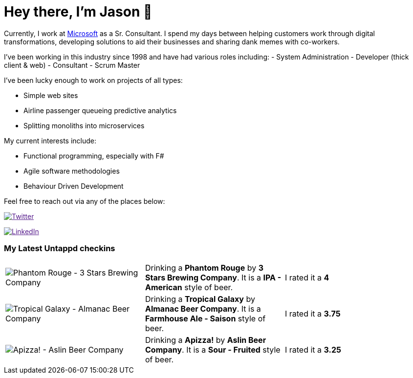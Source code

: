 ﻿# Hey there, I'm Jason 👋

Currently, I work at https://microsoft.com[Microsoft] as a Sr. Consultant. I spend my days between helping customers work through digital transformations, developing solutions to aid their businesses and sharing dank memes with co-workers. 

I've been working in this industry since 1998 and have had various roles including: 
- System Administration
- Developer (thick client & web)
- Consultant
- Scrum Master

I've been lucky enough to work on projects of all types:

- Simple web sites
- Airline passenger queueing predictive analytics
- Splitting monoliths into microservices

My current interests include:

- Functional programming, especially with F#
- Agile software methodologies
- Behaviour Driven Development

Feel free to reach out via any of the places below:

image:https://img.shields.io/twitter/follow/jtucker?style=flat-square&color=blue["Twitter",link="https://twitter.com/jtucker]

image:https://img.shields.io/badge/LinkedIn-Let's%20Connect-blue["LinkedIn",link="https://linkedin.com/in/jatucke]

### My Latest Untappd checkins

|====
// untappd beer
| image:https://untappd.akamaized.net/photos/2021_05_23/17b35e4a494127b391849700567e85eb_200x200.jpg[Phantom Rouge - 3 Stars Brewing Company] | Drinking a *Phantom Rouge* by *3 Stars Brewing Company*. It is a *IPA - American* style of beer. | I rated it a *4*
| image:https://untappd.akamaized.net/photos/2021_05_23/ac2c17859a53bae7887b7f136e8da2a4_200x200.jpg[Tropical Galaxy - Almanac Beer Company] | Drinking a *Tropical Galaxy* by *Almanac Beer Company*. It is a *Farmhouse Ale - Saison* style of beer. | I rated it a *3.75*
| image:https://untappd.akamaized.net/photos/2021_05_23/cd66ecefeb47b90a4847c30270e836ea_200x200.jpg[Apizza! - Aslin Beer Company] | Drinking a *Apizza!* by *Aslin Beer Company*. It is a *Sour - Fruited* style of beer. | I rated it a *3.25*
// untappd end